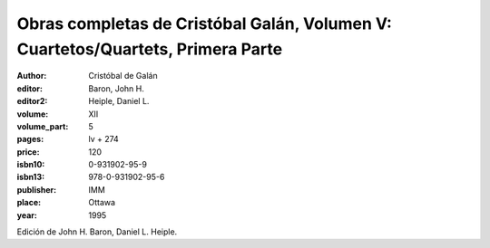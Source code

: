 Obras completas de Cristóbal Galán, Volumen V: Cuartetos/Quartets, Primera Parte
================================================================================

:author: Cristóbal de Galán
:editor: Baron, John H.
:editor2: Heiple, Daniel L.

:volume: XII
:volume_part: 5
:pages: lv + 274
:price: 120
:isbn10: 0-931902-95-9
:isbn13: 978-0-931902-95-6
:publisher: IMM
:place: Ottawa
:year: 1995

Edición de John H. Baron, Daniel L. Heiple.
